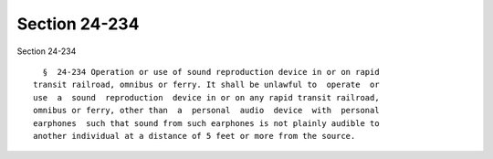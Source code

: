 Section 24-234
==============

Section 24-234 ::    
        
     
        §  24-234 Operation or use of sound reproduction device in or on rapid
      transit railroad, omnibus or ferry. It shall be unlawful to  operate  or
      use  a  sound  reproduction  device in or on any rapid transit railroad,
      omnibus or ferry, other than  a  personal  audio  device  with  personal
      earphones  such that sound from such earphones is not plainly audible to
      another individual at a distance of 5 feet or more from the source.
    
    
    
    
    
    
    
